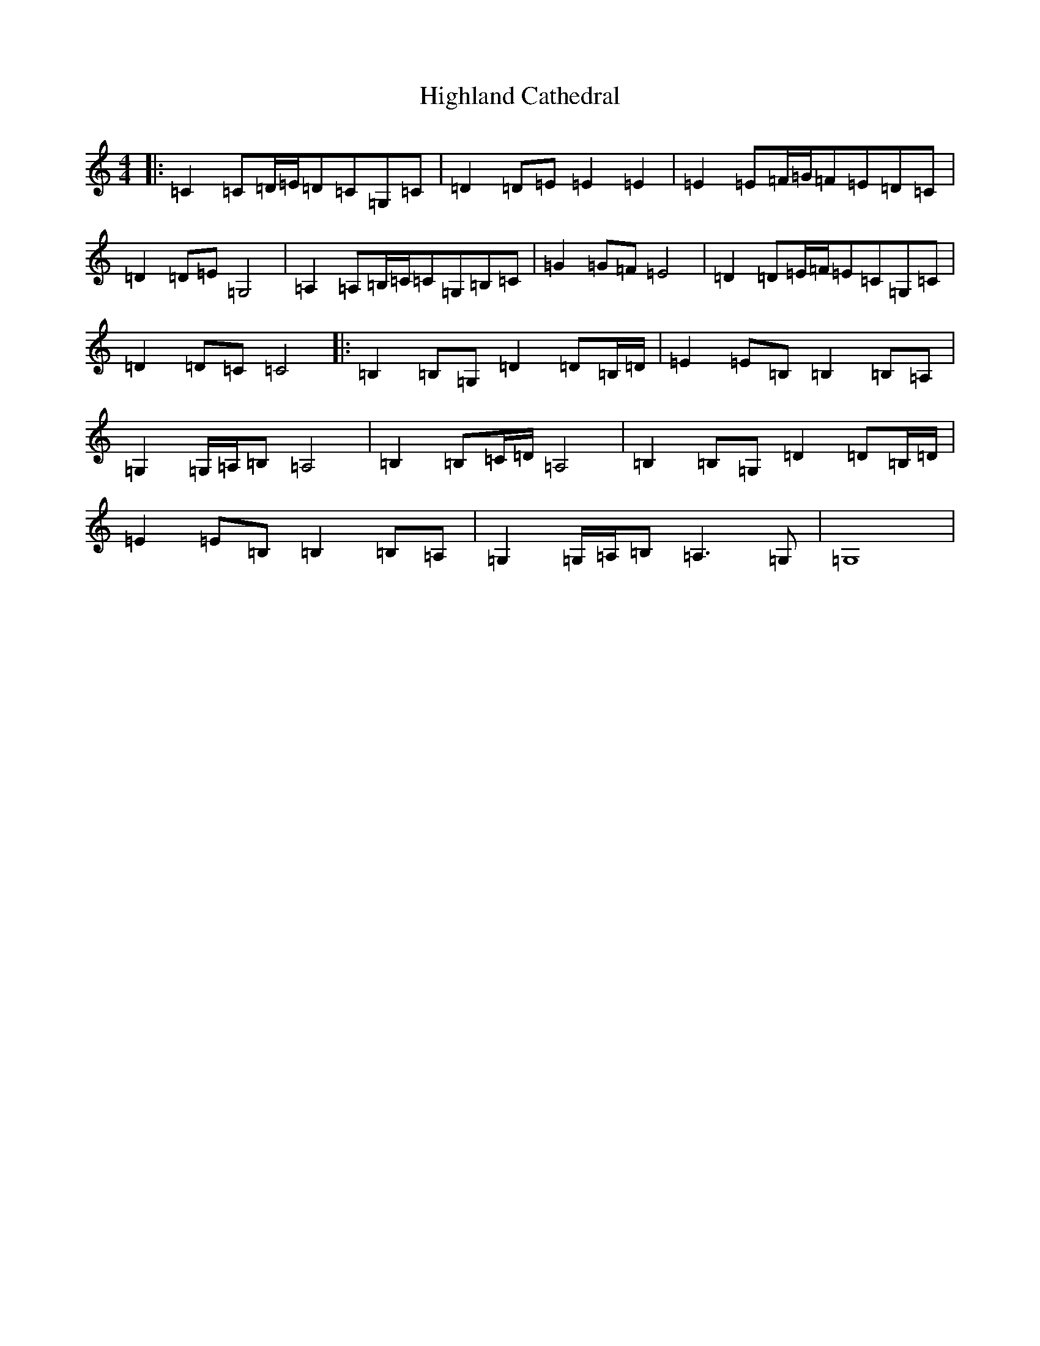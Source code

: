X: 9099
T: Highland Cathedral
S: https://thesession.org/tunes/7525#setting19000
R: strathspey
M:4/4
L:1/8
K: C Major
|:=C2=C=D/2=E/2=D=C=G,=C|=D2=D=E=E2=E2|=E2=E=F/2=G/2=F=E=D=C|=D2=D=E=G,4|=A,2=A,=B,/2=C/2=C=G,=B,=C|=G2=G=F=E4|=D2=D=E/2=F/2=E=C=G,=C|=D2=D=C=C4|:=B,2=B,=G,=D2=D=B,/2=D/2|=E2=E=B,=B,2=B,=A,|=G,2=G,/2=A,/2=B,=A,4|=B,2=B,=C/2=D/2=A,4|=B,2=B,=G,=D2=D=B,/2=D/2|=E2=E=B,=B,2=B,=A,|=G,2=G,/2=A,/2=B,=A,2>=G,2|=G,8|